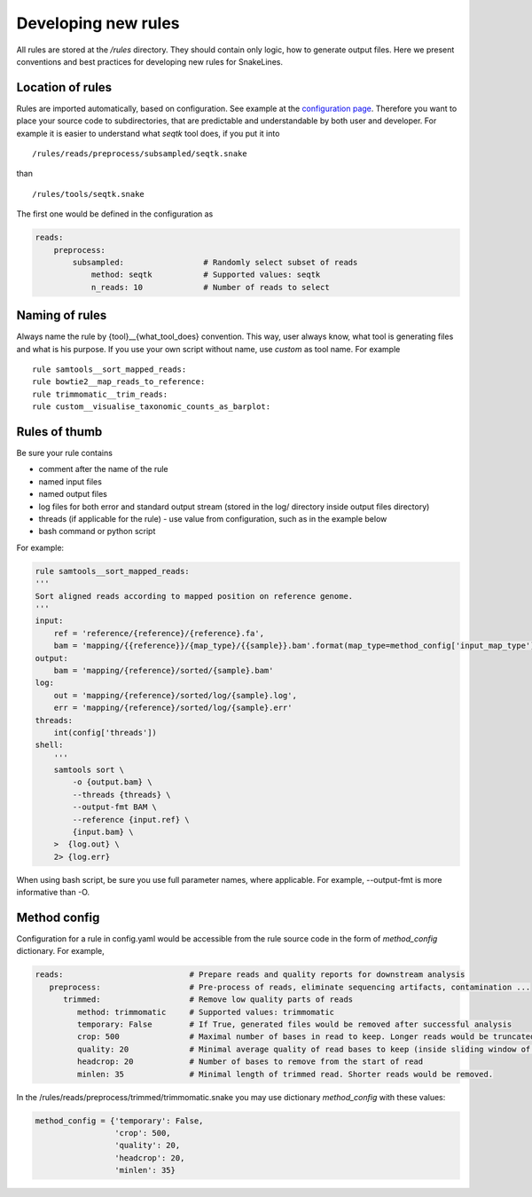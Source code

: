 Developing new rules
====================

All rules are stored at the `/rules` directory.
They should contain only logic, how to generate output files.
Here we present conventions and best practices for developing new rules for SnakeLines.

Location of rules
-----------------

Rules are imported automatically, based on configuration.
See example at the `configuration page <../user/configuration.html#adjust-rules-parameters>`_.
Therefore you want to place your source code to subdirectories, that are predictable and understandable by both user and developer.
For example it is easier to understand what `seqtk` tool does, if you put it into
::

	/rules/reads/preprocess/subsampled/seqtk.snake

than
::

	/rules/tools/seqtk.snake

The first one would be defined in the configuration as

.. code-block:: yaml

   reads:
       preprocess:
           subsampled:                 # Randomly select subset of reads
               method: seqtk           # Supported values: seqtk
               n_reads: 10             # Number of reads to select

Naming of rules
---------------

Always name the rule by {tool}__{what_tool_does} convention.
This way, user always know, what tool is generating files and what is his purpose.
If you use your own script without name, use `custom` as tool name.
For example
::

   rule samtools__sort_mapped_reads:
   rule bowtie2__map_reads_to_reference:
   rule trimmomatic__trim_reads:
   rule custom__visualise_taxonomic_counts_as_barplot:


Rules of thumb
--------------

Be sure your rule contains

* comment after the name of the rule
* named input files
* named output files
* log files for both error and standard output stream (stored in the log/ directory inside output files directory)
* threads (if applicable for the rule) - use value from configuration, such as in the example below
* bash command or python script

For example:

.. code-block:: yaml

    rule samtools__sort_mapped_reads:
    '''
    Sort aligned reads according to mapped position on reference genome.
    '''
    input:
        ref = 'reference/{reference}/{reference}.fa',
        bam = 'mapping/{{reference}}/{map_type}/{{sample}}.bam'.format(map_type=method_config['input_map_type'])
    output:
        bam = 'mapping/{reference}/sorted/{sample}.bam'
    log:
        out = 'mapping/{reference}/sorted/log/{sample}.log',
        err = 'mapping/{reference}/sorted/log/{sample}.err'
    threads:
        int(config['threads'])
    shell:
        '''
        samtools sort \
            -o {output.bam} \
            --threads {threads} \
            --output-fmt BAM \
            --reference {input.ref} \
            {input.bam} \
        >  {log.out} \
        2> {log.err}

When using bash script, be sure you use full parameter names, where applicable.
For example, --output-fmt is more informative than -O.

Method config
-------------

Configuration for a rule in config.yaml would be accessible from the rule source code in the form of `method_config` dictionary.
For example,

.. code-block:: yaml

   reads:                           # Prepare reads and quality reports for downstream analysis
      preprocess:                   # Pre-process of reads, eliminate sequencing artifacts, contamination ...
         trimmed:                   # Remove low quality parts of reads
            method: trimmomatic     # Supported values: trimmomatic
            temporary: False        # If True, generated files would be removed after successful analysis
            crop: 500               # Maximal number of bases in read to keep. Longer reads would be truncated.
            quality: 20             # Minimal average quality of read bases to keep (inside sliding window of length 5)
            headcrop: 20            # Number of bases to remove from the start of read
            minlen: 35              # Minimal length of trimmed read. Shorter reads would be removed.

In the /rules/reads/preprocess/trimmed/trimmomatic.snake you may use dictionary `method_config` with these values:

.. code-block:: python

   method_config = {'temporary': False,
                    'crop': 500,
                    'quality': 20,
                    'headcrop': 20,
                    'minlen': 35}
